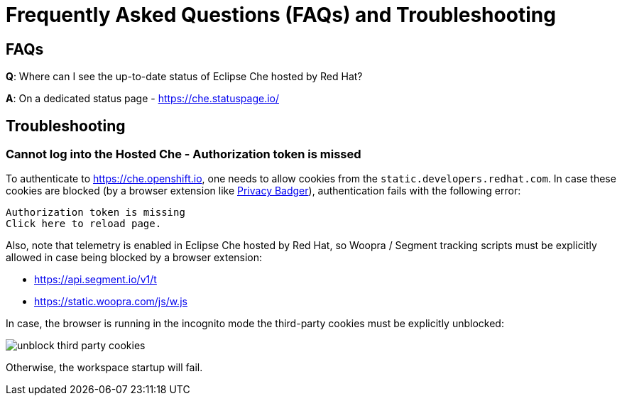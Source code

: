 // Module included in the following assemblies:
//
// hosted-che


[id="hosted-che-faq-and-troubleshooting_{context}"]
= Frequently Asked Questions (FAQs) and Troubleshooting

== FAQs

**Q**: Where can I see the up-to-date status of Eclipse Che hosted by Red Hat?

**A**: On a dedicated status page - https://che.statuspage.io/

== Troubleshooting

=== Cannot log into the Hosted Che - Authorization token is missed

To authenticate to https://che.openshift.io, one needs to allow cookies from the `static.developers.redhat.com`.
In case these cookies are blocked (by a browser extension like https://www.eff.org/privacybadger[Privacy Badger]),
authentication fails with the following error:

----
Authorization token is missing
Click here to reload page.
----

Also, note that telemetry is enabled in Eclipse Che hosted by Red Hat, so Woopra / Segment tracking scripts must be explicitly allowed in case being blocked by a browser extension:

- https://api.segment.io/v1/t 
- https://static.woopra.com/js/w.js

In case, the browser is running in the incognito mode the third-party cookies must be explicitly unblocked:

image::hosted-che/unblock_third_party_cookies.png[]

Otherwise, the workspace startup will fail.
